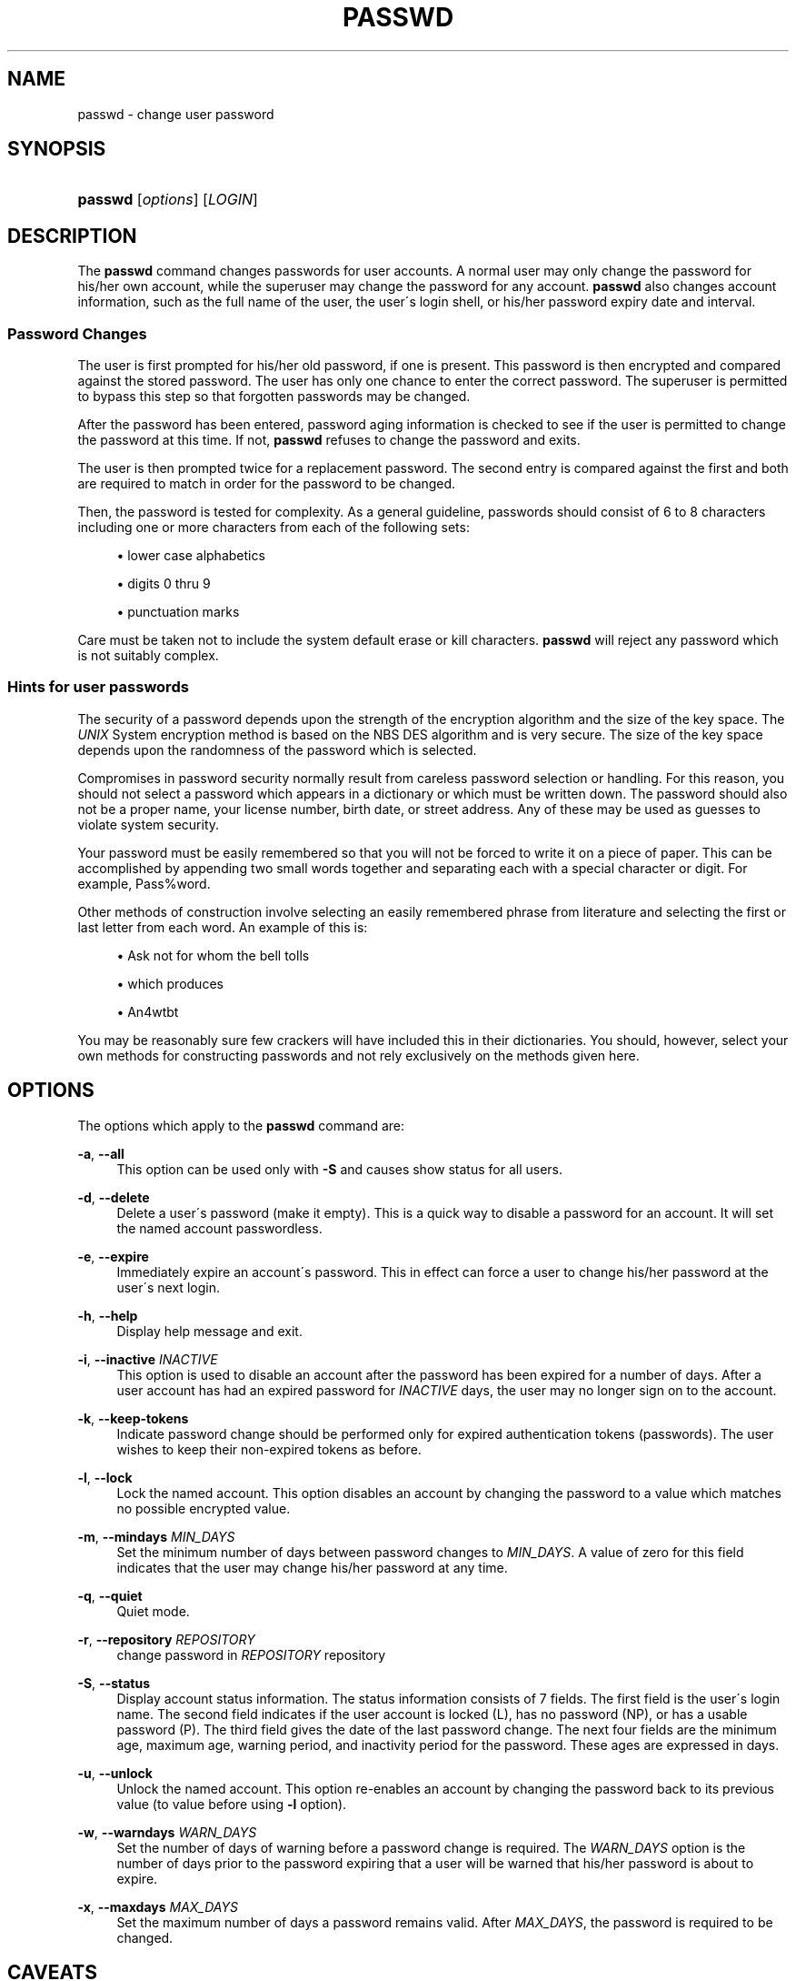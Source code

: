 .\"     Title: passwd
.\"    Author: 
.\" Generator: DocBook XSL Stylesheets v1.73.2 <http://docbook.sf.net/>
.\"      Date: 10/28/2007
.\"    Manual: User Commands
.\"    Source: User Commands
.\"
.TH "PASSWD" "1" "10/28/2007" "User Commands" "User Commands"
.\" disable hyphenation
.nh
.\" disable justification (adjust text to left margin only)
.ad l
.SH "NAME"
passwd - change user password
.SH "SYNOPSIS"
.HP 7
\fBpasswd\fR [\fIoptions\fR] [\fILOGIN\fR]
.SH "DESCRIPTION"
.PP
The
\fBpasswd\fR
command changes passwords for user accounts\. A normal user may only change the password for his/her own account, while the superuser may change the password for any account\.
\fBpasswd\fR
also changes account information, such as the full name of the user, the user\'s login shell, or his/her password expiry date and interval\.
.SS "Password Changes"
.PP
The user is first prompted for his/her old password, if one is present\. This password is then encrypted and compared against the stored password\. The user has only one chance to enter the correct password\. The superuser is permitted to bypass this step so that forgotten passwords may be changed\.
.PP
After the password has been entered, password aging information is checked to see if the user is permitted to change the password at this time\. If not,
\fBpasswd\fR
refuses to change the password and exits\.
.PP
The user is then prompted twice for a replacement password\. The second entry is compared against the first and both are required to match in order for the password to be changed\.
.PP
Then, the password is tested for complexity\. As a general guideline, passwords should consist of 6 to 8 characters including one or more characters from each of the following sets:
.sp
.RS 4
\h'-04'\(bu\h'+03'lower case alphabetics
.RE
.sp
.RS 4
\h'-04'\(bu\h'+03'digits 0 thru 9
.RE
.sp
.RS 4
\h'-04'\(bu\h'+03'punctuation marks
.RE
.PP
Care must be taken not to include the system default erase or kill characters\.
\fBpasswd\fR
will reject any password which is not suitably complex\.
.SS "Hints for user passwords"
.PP
The security of a password depends upon the strength of the encryption algorithm and the size of the key space\. The
\fIUNIX\fR
System encryption method is based on the NBS DES algorithm and is very secure\. The size of the key space depends upon the randomness of the password which is selected\.
.PP
Compromises in password security normally result from careless password selection or handling\. For this reason, you should not select a password which appears in a dictionary or which must be written down\. The password should also not be a proper name, your license number, birth date, or street address\. Any of these may be used as guesses to violate system security\.
.PP
Your password must be easily remembered so that you will not be forced to write it on a piece of paper\. This can be accomplished by appending two small words together and separating each with a special character or digit\. For example, Pass%word\.
.PP
Other methods of construction involve selecting an easily remembered phrase from literature and selecting the first or last letter from each word\. An example of this is:
.sp
.RS 4
\h'-04'\(bu\h'+03'Ask not for whom the bell tolls
.RE
.sp
.RS 4
\h'-04'\(bu\h'+03'which produces
.RE
.sp
.RS 4
\h'-04'\(bu\h'+03'An4wtbt
.RE
.PP
You may be reasonably sure few crackers will have included this in their dictionaries\. You should, however, select your own methods for constructing passwords and not rely exclusively on the methods given here\.
.SH "OPTIONS"
.PP
The options which apply to the
\fBpasswd\fR
command are:
.PP
\fB\-a\fR, \fB\-\-all\fR
.RS 4
This option can be used only with
\fB\-S\fR
and causes show status for all users\.
.RE
.PP
\fB\-d\fR, \fB\-\-delete\fR
.RS 4
Delete a user\'s password (make it empty)\. This is a quick way to disable a password for an account\. It will set the named account passwordless\.
.RE
.PP
\fB\-e\fR, \fB\-\-expire\fR
.RS 4
Immediately expire an account\'s password\. This in effect can force a user to change his/her password at the user\'s next login\.
.RE
.PP
\fB\-h\fR, \fB\-\-help\fR
.RS 4
Display help message and exit\.
.RE
.PP
\fB\-i\fR, \fB\-\-inactive\fR \fIINACTIVE\fR
.RS 4
This option is used to disable an account after the password has been expired for a number of days\. After a user account has had an expired password for
\fIINACTIVE\fR
days, the user may no longer sign on to the account\.
.RE
.PP
\fB\-k\fR, \fB\-\-keep\-tokens\fR
.RS 4
Indicate password change should be performed only for expired authentication tokens (passwords)\. The user wishes to keep their non\-expired tokens as before\.
.RE
.PP
\fB\-l\fR, \fB\-\-lock\fR
.RS 4
Lock the named account\. This option disables an account by changing the password to a value which matches no possible encrypted value\.
.RE
.PP
\fB\-m\fR, \fB\-\-mindays\fR \fIMIN_DAYS\fR
.RS 4
Set the minimum number of days between password changes to
\fIMIN_DAYS\fR\. A value of zero for this field indicates that the user may change his/her password at any time\.
.RE
.PP
\fB\-q\fR, \fB\-\-quiet\fR
.RS 4
Quiet mode\.
.RE
.PP
\fB\-r\fR, \fB\-\-repository\fR \fIREPOSITORY\fR
.RS 4
change password in
\fIREPOSITORY\fR
repository
.RE
.PP
\fB\-S\fR, \fB\-\-status\fR
.RS 4
Display account status information\. The status information consists of 7 fields\. The first field is the user\'s login name\. The second field indicates if the user account is locked (L), has no password (NP), or has a usable password (P)\. The third field gives the date of the last password change\. The next four fields are the minimum age, maximum age, warning period, and inactivity period for the password\. These ages are expressed in days\.
.RE
.PP
\fB\-u\fR, \fB\-\-unlock\fR
.RS 4
Unlock the named account\. This option re\-enables an account by changing the password back to its previous value (to value before using
\fB\-l\fR
option)\.
.RE
.PP
\fB\-w\fR, \fB\-\-warndays\fR \fIWARN_DAYS\fR
.RS 4
Set the number of days of warning before a password change is required\. The
\fIWARN_DAYS\fR
option is the number of days prior to the password expiring that a user will be warned that his/her password is about to expire\.
.RE
.PP
\fB\-x\fR, \fB\-\-maxdays\fR \fIMAX_DAYS\fR
.RS 4
Set the maximum number of days a password remains valid\. After
\fIMAX_DAYS\fR, the password is required to be changed\.
.RE
.SH "CAVEATS"
.PP
Not all options may be supported\. Password complexity checking may vary from site to site\. The user is urged to select a password as complex as he or she feels comfortable with\. Users may not be able to change their password on a system if NIS is enabled and they are not logged into the NIS server\.
.SH "FILES"
.PP
\fI/etc/passwd\fR
.RS 4
User account information\.
.RE
.PP
\fI/etc/shadow\fR
.RS 4
Secure user account information\.
.RE
.SH "EXIT VALUES"
.PP
The
\fBpasswd\fR
command exits with the following values:
.PP
\fI0\fR
.RS 4
success
.RE
.PP
\fI1\fR
.RS 4
permission denied
.RE
.PP
\fI2\fR
.RS 4
invalid combination of options
.RE
.PP
\fI3\fR
.RS 4
unexpected failure, nothing done
.RE
.PP
\fI4\fR
.RS 4
unexpected failure,
\fIpasswd\fR
file missing
.RE
.PP
\fI5\fR
.RS 4
\fIpasswd\fR
file busy, try again
.RE
.PP
\fI6\fR
.RS 4
invalid argument to option
.RE
.SH "SEE ALSO"
.PP

\fBgroup\fR(5),
\fBpasswd\fR(5),
\fBshadow\fR(5)\.

